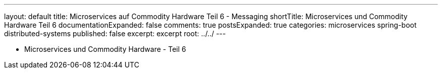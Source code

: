 ---
layout: default
title: Microservices auf Commodity Hardware Teil 6 - Messaging
shortTitle: Microservices und Commodity Hardware Teil 6
documentationExpanded: false
comments: true
postsExpanded: true
categories: microservices spring-boot distributed-systems
published: false
excerpt: excerpt
root: ../../
---

- Microservices und Commodity Hardware - Teil 6

